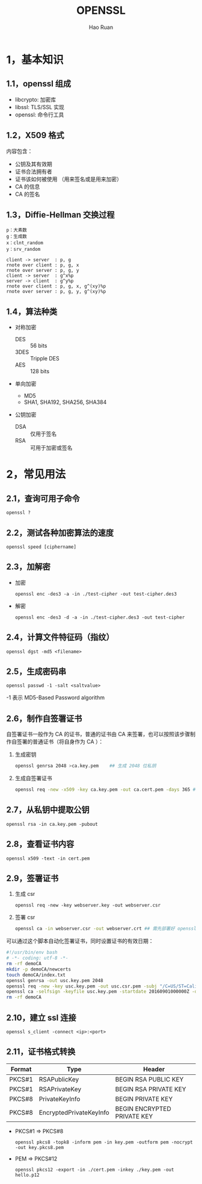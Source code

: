 #+TITLE:     OPENSSL
#+AUTHOR:    Hao Ruan
#+EMAIL:     ruanhao1116@gmail.com
#+LANGUAGE:  en
#+LINK_HOME: http://www.github.com/ruanhao
#+HTML_HEAD: <link rel="stylesheet" type="text/css" href="../css/style.css" />
#+OPTIONS:   H:2 num:nil \n:nil @:t ::t |:t ^:{} _:{} *:t TeX:t LaTeX:t
#+STARTUP:   showall

* 1，基本知识

** 1.1，openssl 组成

- libcrypto: 加密库
- libssl: TLS/SSL 实现
- openssl: 命令行工具

** 1.2，X509 格式

内容包含：

- 公钥及其有效期
- 证书合法拥有者
- 证书该如何被使用 （用来签名或是用来加密）
- CA 的信息
- CA 的签名

** 1.3，Diffie-Hellman 交换过程

#+BEGIN_EXAMPLE
p：大素数
g：生成数
x：clnt_random
y：srv_random
#+END_EXAMPLE

#+BEGIN_SRC plantuml :file images/openssl-dh.png
  client -> server  : p, g
  rnote over client : p, g, x
  rnote over server : p, g, y
  client -> server  : g^x%p
  server -> client  : g^y%p
  rnote over client : p, g, x, g^(xy)%p
  rnote over server : p, g, y, g^(xy)%p
#+END_SRC

[[file:images/openssl-dh.png]]

** 1.4，算法种类

- 对称加密
  - DES  :: 56 bits
  - 3DES :: Tripple DES
  - AES  :: 128 bits

- 单向加密
  - MD5
  - SHA1, SHA192, SHA256, SHA384

- 公钥加密

  - DSA :: 仅用于签名
  - RSA :: 可用于加密或签名

* 2，常见用法

** 2.1，查询可用子命令

=openssl ?=

** 2.2，测试各种加密算法的速度

=openssl speed [ciphername]=

** 2.3，加解密

- 加密

  =openssl enc -des3 -a -in ./test-cipher -out test-cipher.des3=

- 解密

  =openssl enc -des3 -d -a -in ./test-cipher.des3 -out test-cipher=

** 2.4，计算文件特征码（指纹）

=openssl dgst -md5 <filename>=

** 2.5，生成密码串

=openssl passwd -1 -salt <saltvalue>=

-1 表示 MD5-Based Password algorithm


** 2.6，制作自签署证书

自签署证书一般作为 CA 的证书，普通的证书由 CA 来签署，也可以按照该步骤制作自签署的普通证书（将自身作为 CA ）：

1. 生成密钥

   #+BEGIN_SRC sh
     openssl genrsa 2048 >ca.key.pem    ## 生成 2048 位私钥
   #+END_SRC

2. 生成自签署证书

   #+BEGIN_SRC sh
     openssl req -new -x509 -key ca.key.pem -out ca.cert.pem -days 365 ## -x509 表示生成自签名证书
   #+END_SRC

** 2.7，从私钥中提取公钥

=openssl rsa -in ca.key.pem -pubout=

** 2.8，查看证书内容

=openssl x509 -text -in cert.pem=


** 2.9，签署证书

1. 生成 csr

   =openssl req -new -key webserver.key -out webserver.csr=

2. 签署 csr

   #+BEGIN_SRC sh
     openssl ca -in webserver.csr -out webserver.crt ## 需先部署好 openssl 的 CA 证书
   #+END_SRC

可以通过这个脚本自动化签署证书，同时设置证书的有效日期：

#+BEGIN_SRC sh
  #!/usr/bin/env bash
  # -*- coding: utf-8 -*-
  rm -rf demoCA
  mkdir -p demoCA/newcerts
  touch demoCA/index.txt
  openssl genrsa -out usc.key.pem 2048
  openssl req -new -key usc.key.pem -out usc.csr.pem -subj "/C=US/ST=Califomia/L=Irvine/O=Cisco Systems, Inc./OU=Cisco Small Business/CN=Network Orchestrator"
  openssl ca -selfsign -keyfile usc.key.pem -startdate 20160901000000Z -days 7300 -batch -in usc.csr.pem -out usc.cert.pem -create_serial
  rm -rf demoCA
#+END_SRC

** 2.10，建立 ssl 连接

=openssl s_client -connect <ip>:<port>=

** 2.11，证书格式转换

|--------+-------------------------+-----------------------------|
| Format | Type                    | Header                      |
|--------+-------------------------+-----------------------------|
| PKCS#1 | RSAPublicKey            | BEGIN RSA PUBLIC KEY        |
| PKCS#1 | RSAPrivateKey           | BEGIN RSA PRIVATE KEY       |
| PKCS#8 | PrivateKeyInfo          | BEGIN PRIVATE KEY           |
| PKCS#8 | EncryptedPrivateKeyInfo | BEGIN ENCRYPTED PRIVATE KEY |
|--------+-------------------------+-----------------------------|

- PKCS#1 => PKCS#8

  =openssl pkcs8 -topk8 -inform pem -in key.pem -outform pem -nocrypt -out key.pkcs8.pem=

- PEM => PKCS#12

  =openssl pkcs12 -export -in ./cert.pem -inkey ./key.pem -out hello.p12=
